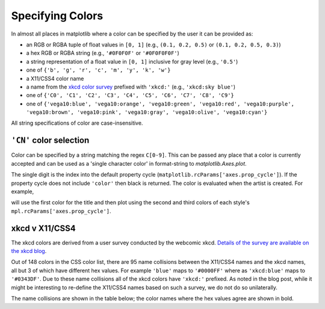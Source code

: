 .. _colors:

*****************
Specifying Colors
*****************

In almost all places in matplotlib where a color can be specified by the user
it can be provided as:

* an RGB or RGBA tuple of float values in ``[0, 1]``
  (e.g., ``(0.1, 0.2, 0.5)`` or  ``(0.1, 0.2, 0.5, 0.3)``)
* a hex RGB or RGBA string (e.g., ``'#0F0F0F'`` or ``'#0F0F0F0F'``)
* a string representation of a float value in ``[0, 1]``
  inclusive for gray level (e.g., ``'0.5'``)
* one of ``{'b', 'g', 'r', 'c', 'm', 'y', 'k', 'w'}``
* a X11/CSS4 color name
* a name from the `xkcd color survey <https://xkcd.com/color/rgb/>`__
  prefixed with ``'xkcd:'`` (e.g., ``'xkcd:sky blue'``)
* one of ``{'C0', 'C1', 'C2', 'C3', 'C4', 'C5', 'C6', 'C7', 'C8', 'C9'}``
* one of ``{'vega10:blue', 'vega10:orange', 'vega10:green',
  'vega10:red', 'vega10:purple', 'vega10:brown', 'vega10:pink',
  'vega10:gray', 'vega10:olive', 'vega10:cyan'}``

All string specifications of color are case-insensitive.


``'CN'`` color selection
------------------------

Color can be specified by a string matching the regex ``C[0-9]``.
This can be passed any place that a color is currently accepted and
can be used as a 'single character color' in format-string to
`matplotlib.Axes.plot`.

The single digit is the index into the default property cycle
(``matplotlib.rcParams['axes.prop_cycle']``).  If the property cycle does not
include ``'color'`` then black is returned.  The color is evaluated when the
artist is created.  For example,

.. plot::
   :include-source: True

   import numpy as np
   import matplotlib.pyplot as plt
   import matplotlib as mpl
   th = np.linspace(0, 2*np.pi, 128)

   def demo(sty):
       mpl.style.use(sty)
       fig, ax = plt.subplots(figsize=(3, 3))

       ax.set_title('style: {!r}'.format(sty), color='C0')

       ax.plot(th, np.cos(th), 'C1', label='C1')
       ax.plot(th, np.sin(th), 'C2', label='C2')
       ax.legend()

   demo('default')
   demo('seaborn')

will use the first color for the title and then plot using the second
and third colors of each style's ``mpl.rcParams['axes.prop_cycle']``.


xkcd v X11/CSS4
---------------

The xkcd colors are derived from a user survey conducted by the
webcomic xkcd.  `Details of the survey are available on the xkcd blog
<https://blog.xkcd.com/2010/05/03/color-survey-results/>`__.

Out of 148 colors in the CSS color list, there are 95 name collisions
between the X11/CSS4 names and the xkcd names, all but 3 of which have
different hex values.  For example ``'blue'`` maps to ``'#0000FF'``
where as ``'xkcd:blue'`` maps to ``'#0343DF'``.  Due to these name
collisions all of the xkcd colors have ``'xkcd:'`` prefixed.  As noted in
the blog post, while it might be interesting to re-define the X11/CSS4 names
based on such a survey, we do not do so unilaterally.

The name collisions are shown in the table below; the color names
where the hex values agree are shown in bold.


.. plot::

   import matplotlib.pyplot as plt
   import matplotlib._color_data as mcd
   import matplotlib.patches as mpatch

   overlap = {name for name in mcd.CSS4_COLORS
              if "xkcd:" + name in mcd.XKCD_COLORS}

   fig = plt.figure(figsize=[4.8, 16])
   ax = fig.add_axes([0, 0, 1, 1])

   for j, n in enumerate(sorted(overlap, reverse=True)):
       weight = None
       cn = mcd.CSS4_COLORS[n]
       xkcd = mcd.XKCD_COLORS["xkcd:" + n].upper()
       if cn == xkcd:
           weight = 'bold'

       r1 = mpatch.Rectangle((0, j), 1, 1, color=cn)
       r2 = mpatch.Rectangle((1, j), 1, 1, color=xkcd)
       txt = ax.text(2, j+.5, '  ' + n, va='center', fontsize=10,
                     weight=weight)
       ax.add_patch(r1)
       ax.add_patch(r2)
       ax.axhline(j, color='k')

   ax.text(.5, j + 1.5, 'X11', ha='center', va='center')
   ax.text(1.5, j + 1.5, 'xkcd', ha='center', va='center')
   ax.set_xlim(0, 3)
   ax.set_ylim(0, j + 2)
   ax.axis('off')
